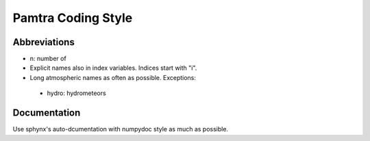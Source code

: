 Pamtra Coding Style
####################

Abbreviations
=============

* n: number of



* Explicit names also in index variables. Indices start with "i".
* Long atmospheric names as often as possible. Exceptions:

 - hydro: hydrometeors
 

Documentation
=============

Use sphynx's auto-dcumentation with numpydoc style as much as possible. 


